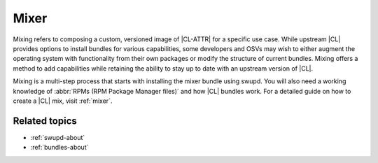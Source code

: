 .. _mixer-about:

Mixer
#####

Mixing refers to composing a custom, versioned image of |CL-ATTR| for a
specific use case. While upstream |CL| provides options to install bundles
for various capabilities, some developers and OSVs may wish to either
augment the operating system with functionality from their own packages
or modify the structure of current bundles. Mixing offers a method to add
capabilities while retaining the ability to stay up to date with an upstream
version of |CL|.

Mixing is a multi-step process that starts with installing the mixer bundle
using swupd. You will also need a working knowledge of
:abbr:`RPMs (RPM Package Manager files)` and how |CL| bundles work. For a
detailed guide on how to create a |CL| mix, visit :ref:`mixer`.

Related topics
==============

* :ref:`swupd-about`
* :ref:`bundles-about`

